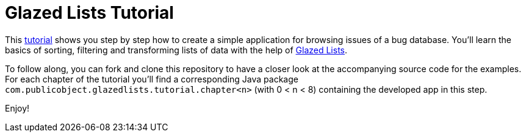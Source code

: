 = Glazed Lists Tutorial

This https://glazedlists.github.io/glazedlists-tutorial/[tutorial] shows you step by step how to create a simple application for browsing issues of a bug database.
You'll learn the basics of sorting, filtering and transforming lists of data with the help of 
https://github.com/glazedlists/glazedlists[Glazed Lists].

To follow along, you can fork and clone this repository to have a closer look at the accompanying source code for the examples.
For each chapter of the tutorial you'll find a corresponding Java package `com.publicobject.glazedlists.tutorial.chapter<n>`
(with 0 < n < 8) containing the developed app in this step.

Enjoy!
